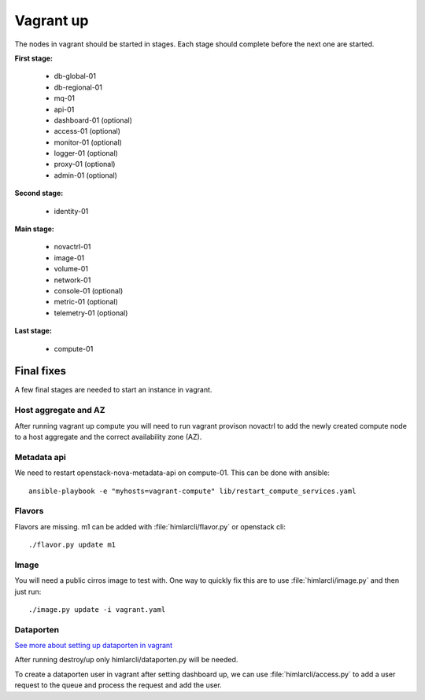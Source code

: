 ==========
Vagrant up
==========

The nodes in vagrant should be started in stages. Each stage should complete
before the next one are started.

**First stage:**

  * db-global-01
  * db-regional-01
  * mq-01
  * api-01
  * dashboard-01 (optional)
  * access-01 (optional)
  * monitor-01 (optional)
  * logger-01 (optional)
  * proxy-01 (optional)
  * admin-01 (optional)

**Second stage:**

  * identity-01

**Main stage:**

  * novactrl-01
  * image-01
  * volume-01
  * network-01
  * console-01 (optional)
  * metric-01 (optional)
  * telemetry-01 (optional)

**Last stage:**

  * compute-01

Final fixes
===========

A few final stages are needed to start an instance in vagrant.

Host aggregate and AZ
---------------------

After running vagrant up compute you will need to run vagrant provison novactrl
to add the newly created compute node to a host aggregate and the correct
availability zone (AZ).

Metadata api
------------

We need to restart openstack-nova-metadata-api on compute-01. This can be done with ansible::

  ansible-playbook -e "myhosts=vagrant-compute" lib/restart_compute_services.yaml


Flavors
-------

Flavors are missing. m1 can be added with :file:`himlarcli/flavor.py` or openstack cli::

  ./flavor.py update m1

Image
-----

You will need a public cirros image to test with. One way to quickly fix this are to
use :file:`himlarcli/image.py` and then just run::

  ./image.py update -i vagrant.yaml

Dataporten
----------

`See more about setting up dataporten in vagrant <dataporten.html>`_

After running destroy/up only himlarcli/dataporten.py will be needed.

To create a dataporten user in vagrant after setting dashboard up, we can use
:file:`himlarcli/access.py` to add a user request to the queue and process the
request and add the user.
